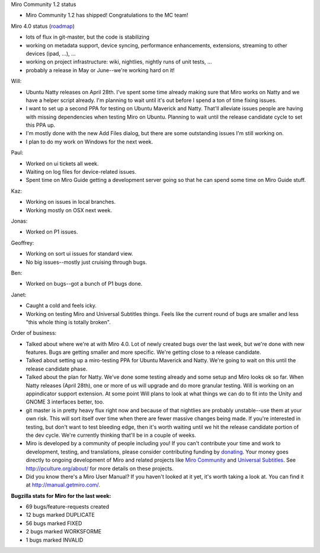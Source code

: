 .. title: Dev call April 6th, 2011
.. slug: devcall_20110406
.. date: 2011-04-06 12:29:00
.. tags: miro, work

Miro Community 1.2 status

* Miro Community 1.2 has shipped! Congratulations to the MC team!

Miro 4.0 status
(`roadmap <http://bugzilla.pculture.org/roadmap.cgi?product=Miro&target=4.0>`__)

* lots of flux in git-master, but the code is stabilizing
* working on metadata support, device syncing, performance
  enhancements, extensions, streaming to other devices (ipad, ...), ...
* working on project infrastructure: wiki, nightlies, nightly runs of
  unit tests, ...
* probably a release in May or June--we're working hard on it!

Will:

* Ubuntu Natty releases on April 28th. I've spent some time already
  making sure that Miro works on Natty and we have a helper script
  already. I'm planning to wait until it's out before I spend a ton of
  time fixing issues.
* I want to set up a second PPA for testing on Ubuntu Maverick and
  Natty. That'll alleviate issues people are having with missing
  dependencies when testing Miro on Ubuntu. Planning to wait until the
  release candidate cycle to set this PPA up.
* I'm mostly done with the new Add Files dialog, but there are some
  outstanding issues I'm still working on.
* I plan to do my work on Windows for the next week.

Paul:

* Worked on ui tickets all week.
* Waiting on log files for device-related issues.
* Spent time on Miro Guide getting a development server going so that
  he can spend some time on Miro Guide stuff.

Kaz:

* Working on issues in local branches.
* Working mostly on OSX next week.

Jonas:

* Worked on P1 issues.

Geoffrey:

* Working on sort ui issues for standard view.
* No big issues--mostly just cruising through bugs.

Ben:

* Worked on bugs--got a bunch of P1 bugs done.

Janet:

* Caught a cold and feels icky.
* Working on testing Miro and Universal Subtitles things. Feels like
  the current round of bugs are smaller and less "this whole thing is
  totally broken".

Order of business:

* Talked about where we're at with Miro 4.0. Lot of newly created bugs
  over the last week, but we're done with new features. Bugs are
  getting smaller and more specific. We're getting close to a release
  candidate.
* Talked about setting up a miro-testing PPA for Ubuntu Maverick and
  Natty. We're going to wait on this until the release candidate phase.
* Talked about the plan for Natty. We've done some testing already and
  some setup and Miro looks ok so far. When Natty releases (April
  28th), one or more of us will upgrade and do more granular testing.
  Will is working on an appindicator support extension. At some point
  Will plans to look at what things we can do to fit into the Unity and
  GNOME 3 interfaces better, too.
* git master is in pretty heavy flux right now and because of that
  nightlies are probably unstable--use them at your own risk. This will
  sort itself over time when there are fewer massive changes being
  made. If you're interested in testing, but don't want to test
  bleeding edge, then it's worth waiting until we hit the release
  candidate portion of the dev cycle. We're currently thinking that'll
  be in a couple of weeks.
* Miro is developed by a community of people including you! If you
  can't contribute your time and work to development, testing, and
  translations, please consider contributing funding by
  `donating <https://www.miroguide.com/donate>`__. Your money goes
  directly to ongoing development of Miro and related projects like
  `Miro Community <http://mirocommunity.org/>`__ and `Universal
  Subtitles <http://universalsubtitles.org/>`__. See
  http://pculture.org/about/ for more details on these projects.
* Did you know there's a Miro User Manual? If you haven't looked at it
  yet, it's worth taking a look at. You can find it at
  http://manual.getmiro.com/.

**Bugzilla stats for Miro for the last week:**

* 69 bugs/feature-requests created
* 12 bugs marked DUPLICATE
* 56 bugs marked FIXED
* 2 bugs marked WORKSFORME
* 1 bugs marked INVALID
